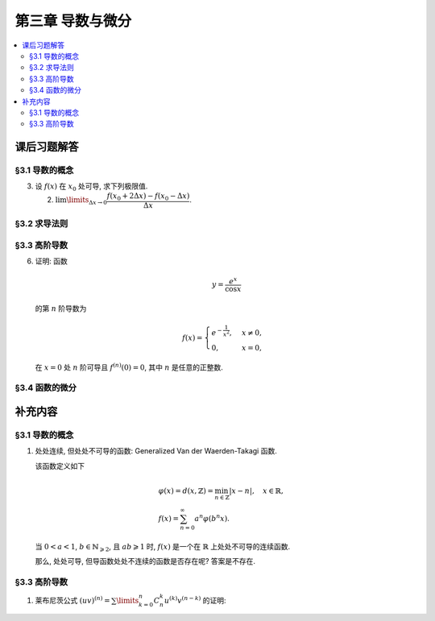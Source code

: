 第三章  导数与微分
^^^^^^^^^^^^^^^^^^^^^^^^^^^^^^^^^^^^

.. contents:: :local:


.. _exercises-chap3:

课后习题解答
====================================

.. _exercises-chap3-sec1:

§3.1 导数的概念
------------------------------------

.. _exercises-chap3-sec1-3:

3. 设 :math:`f(x)` 在 :math:`x_0` 处可导, 求下列极限值.

   (2) :math:`\lim\limits_{\Delta x \to 0} \dfrac{f(x_0 + 2\Delta x) - f(x_0 - \Delta x)}{\Delta x}`.

.. proof:solution::

   由可导的定义, 有

   .. math::
      f(x_0 + 2\Delta x) = f(x_0) + f'(x_0) \cdot 2\Delta x + o(\Delta x), \\
      f(x_0 - \Delta x) = f(x_0) - f'(x_0) \cdot \Delta x + o(\Delta x).

   因此

   .. math::
      & \lim\limits_{\Delta x \to 0} \dfrac{f(x_0 + 2\Delta x) - f(x_0 - \Delta x)}{\Delta x} \\
      = & \lim\limits_{\Delta x \to 0} \dfrac{f(x_0) + f'(x_0) \cdot 2\Delta x + o(\Delta x)
        - \left( f(x_0) - f'(x_0) \cdot \Delta x + o(\Delta x) \right)}{\Delta x} \\
      = & \lim\limits_{\Delta x \to 0} \dfrac{3 f'(x_0) \cdot \Delta x + o(\Delta x)}{\Delta x} = 3 f'(x_0).

.. _exercises-chap3-sec2:

§3.2 求导法则
------------------------------------

.. _exercises-chap3-sec3:

§3.3 高阶导数
------------------------------------

.. _exercises-chap3-sec3-6:

6. 证明: 函数

   .. math::
      y = \dfrac{e^x}{\cos x}

   的第 :math:`n` 阶导数为

   .. math::
      f(x) = \begin{cases}
         e^{-\frac{1}{x^2}}, & x \neq 0, \\
         0, & x = 0,
      \end{cases}

   在 :math:`x = 0` 处 :math:`n` 阶可导且 :math:`f^{(n)}(0) = 0`, 其中 :math:`n` 是任意的正整数.

.. proof:proof::

   由题意可知, 当 :math:`x \neq 0` 时, :math:`f(x) = e^{-\frac{1}{x^2}}` 是一个初等函数, 因此在 :math:`x \neq 0` 时,
   :math:`f(x)` 存在任意阶导数.

   下面用数学归纳法证明 :math:`f(x)` 在 :math:`x = 0` 处 :math:`n` 阶可导且 :math:`f^{(n)}(0) = 0`.

   当 :math:`n = 1` 时, 有

   .. math::
      f'(0) = \lim\limits_{x \to 0} \dfrac{f(x) - f(0)}{x - 0}
      = \lim\limits_{x \to 0} \dfrac{e^{-\frac{1}{x^2}} - 0}{x}
      \xlongequal{t = \frac{1}{x}} \lim\limits_{t \to \infty} \dfrac{t}{e^{t^2}} = 0.

   假设当 :math:`n = k` 时, :math:`f^{(k)}(0) = 0` 成立, 那么当 :math:`n = k + 1` 时, 有

   .. math::
      f^{(k+1)}(0) = \lim\limits_{x \to 0} \dfrac{f^{(k)}(x) - f^{(k)}(0)}{x - 0}
      = \lim\limits_{x \to 0} \dfrac{f^{(k)}(x) - 0}{x}.

   注意到 :math:`f^{(k)}(x)` 是由初等函数通过有限次求导得到的函数, 其中前几项为

   .. math::
      f'(x) & = \dfrac{2}{x^3} e^{-\frac{1}{x^2}}, \\
      f''(x) & = \left( \dfrac{4}{x^6} - \dfrac{6}{x^4} \right) e^{-\frac{1}{x^2}}, \\
      f^{(3)}(x) & = \left( \dfrac{8}{x^9} - \dfrac{36}{x^7} + \dfrac{24}{x^5} \right) e^{-\frac{1}{x^2}}, \\
      \cdots

   因此可以归纳地得到 (用数学归纳法验证), 对任意的正整数 :math:`k`, 有

   .. math::
      f^{(k)}(x) = P_k\left( \dfrac{1}{x} \right) e^{-\frac{1}{x^2}},

   其中 :math:`P_k(t)` 是关于 :math:`t` 的多项式. 因此

   .. math::
      f^{(k+1)}(0) & = \lim\limits_{x \to 0} \dfrac{P_k\left( \dfrac{1}{x} \right) e^{-\frac{1}{x^2}}}{x}
         \xlongequal{t = \frac{1}{x}} \lim\limits_{t \to \infty} t P_k(t) e^{-t^2} \\
      & = \lim\limits_{t \to \infty} \dfrac{t P_k(t)}{e^{t^2}} = 0.

   .. note::
      验证 :math:`f^{(k+1)}(x) = P_{k+1}\left( \dfrac{1}{x} \right) e^{-\frac{1}{x^2}}`:

      .. math::
         f^{(k+1)}(x)
         & = \dfrac{\mathrm{d}}{\mathrm{d} x} \left( P_k\left( \dfrac{1}{x} \right) e^{-\frac{1}{x^2}} \right) \\
         & = P_k'\left( \dfrac{1}{x} \right) \cdot \left( -\dfrac{1}{x^2} \right) e^{-\frac{1}{x^2}}
         + P_k\left( \dfrac{1}{x} \right) \cdot \dfrac{2}{x^3} e^{-\frac{1}{x^2}} \\
         & = \left( -\dfrac{1}{x^2} P_k'\left( \dfrac{1}{x} \right)
            + \dfrac{2}{x^3} P_k\left( \dfrac{1}{x} \right) \right) e^{-\frac{1}{x^2}} \\
         & = P_{k+1}\left( \dfrac{1}{x} \right) e^{-\frac{1}{x^2}}.

.. _exercises-chap3-sec4:

§3.4 函数的微分
------------------------------------

.. _extra-chap3:

补充内容
====================================

.. _extra-chap3-sec1:

§3.1 导数的概念
------------------------------------

.. _extra-chap3-sec1-topic1:

1. 处处连续, 但处处不可导的函数: Generalized Van der Waerden-Takagi 函数.

   该函数定义如下

   .. math::
      & \varphi(x) = d(x, \mathbb{Z}) = \min_{n \in \mathbb{Z}} |x - n|, \quad x \in \mathbb{R}, \\
      & f(x) = \sum_{n=0}^{\infty} a^n \varphi(b^n x).

   当 :math:`0 < a < 1`, :math:`b \in \mathbb{N}_{\geqslant 2}`, 且 :math:`ab \geqslant 1` 时,
   :math:`f(x)` 是一个在 :math:`\mathbb{R}` 上处处不可导的连续函数.

   那么, 处处可导, 但导函数处处不连续的函数是否存在呢? 答案是不存在.

.. _extra-chap3-sec3:

§3.3 高阶导数
--------------------------------

.. _extra-chap3-sec3-topic1:

1. 莱布尼茨公式 :math:`(uv)^{(n)} = \sum\limits_{k=0}^n C_n^k u^{(k)} v^{(n-k)}` 的证明:

.. proof:proof::

   用数学归纳法证明. 当 :math:`n = 1` 时, :math:`(uv)' = u'v + uv'`, 成立.

   假设当 :math:`n = k` 时, :math:`(uv)^{(k)} = \sum\limits_{i=0}^k C_k^i u^{(i)} v^{(k-i)}` 成立, 那么 :math:`n = k + 1` 时有

   .. math::
      (uv)^{(k + 1)} & = \dfrac{\mathrm{d}}{\mathrm{d} x} \left( \sum\limits_{i=0}^k C_k^i u^{(i)} v^{(k-i)} \right) \\
                     & = \sum\limits_{i=0}^k C_k^i \dfrac{\mathrm{d}}{\mathrm{d} x} \left( u^{(i)} v^{(k-i)} \right) \\
                     & = \sum\limits_{i=0}^k C_k^i \left( u^{(i+1)} v^{(k-i)} + u^{(i)} v^{(k-i+1)} \right) \\
                     & = \sum\limits_{i=0}^k C_k^i u^{(i+1)} v^{(k-i)} + \sum\limits_{i=0}^k C_k^i u^{(i)} v^{(k-i+1)} \\
                     & = \sum\limits_{i=1}^{k+1} C_k^{i-1} u^{(i)} v^{(k-i+1)} + \sum\limits_{i=0}^k C_k^i u^{(i)} v^{(k-i+1)} \\
                     & = u^{(k+1)} v + \sum\limits_{i=1}^k \left( C_k^{i-1} + C_k^i \right) u^{(i)} v^{(k-i+1)} + u v^{(k+1)} \\
                     & = u^{(k+1)} v + \sum\limits_{i=1}^k C_{k+1}^i u^{(i)} v^{(k-i+1)} + u v^{(k+1)} \\
                     & = C_{k+1}^{k+1} u^{(k+1)} v + \sum\limits_{i=0}^k C_{k+1}^i u^{(i)} v^{(k-i+1)} + C_{k+1}^0 u v^{(k+1)} \\
                     & = \sum\limits_{i=0}^{k+1} C_{k+1}^i u^{(i)} v^{((k+1)-i)}

   于是当 :math:`n = k + 1` 时, :math:`(uv)^{(n)} = \sum\limits_{i=0}^n C_n^i u^{(i)} v^{(n-i)}` 成立. 根据数学归纳法原理,
   对于任意的 :math:`n \in \mathbb{N}`, :math:`(uv)^{(n)} = \sum\limits_{i=0}^n C_n^i u^{(i)} v^{(n-i)}` 成立.
